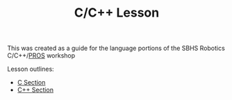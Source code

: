 #+TITLE: C/C++ Lesson

This was created as a guide for the language portions of the SBHS Robotics C/C++/[[https://pros.cs.purdue.edu/][PROS]] workshop

Lesson outlines:
- [[./c_lesson.org][C Section]]
- [[./cpp_lesson.org][C++ Section]]
